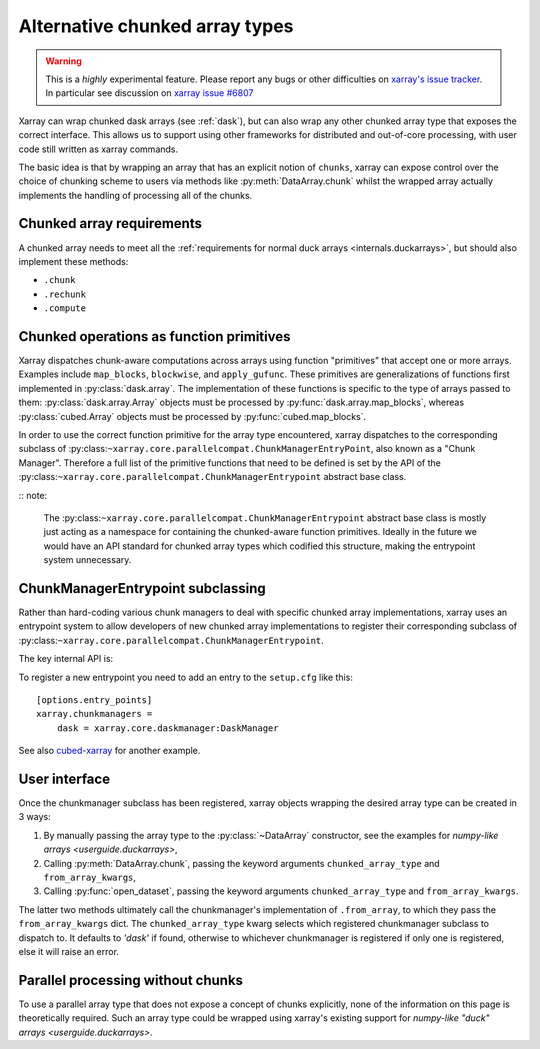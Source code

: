 
.. _internals.chunkedarrays:

Alternative chunked array types
===============================

.. warning::

    This is a *highly* experimental feature. Please report any bugs or other difficulties on `xarray's issue tracker <https://github.com/pydata/xarray/issues>`_.
    In particular see discussion on `xarray issue #6807 <https://github.com/pydata/xarray/issues/6807>`_

Xarray can wrap chunked dask arrays (see :ref:`dask`), but can also wrap any other chunked array type that exposes the correct interface.
This allows us to support using other frameworks for distributed and out-of-core processing, with user code still written as xarray commands.

The basic idea is that by wrapping an array that has an explicit notion of ``chunks``, xarray can expose control over
the choice of chunking scheme to users via methods like :py:meth:`DataArray.chunk` whilst the wrapped array actually
implements the handling of processing all of the chunks.


Chunked array requirements
~~~~~~~~~~~~~~~~~~~~~~~~~~

A chunked array needs to meet all the :ref:`requirements for normal duck arrays <internals.duckarrays>`, but should also implement these methods:

- ``.chunk``
- ``.rechunk``
- ``.compute``

Chunked operations as function primitives
~~~~~~~~~~~~~~~~~~~~~~~~~~~~~~~~~~~~~~~~~

Xarray dispatches chunk-aware computations across arrays using function "primitives" that accept one or more arrays.
Examples include ``map_blocks``, ``blockwise``, and ``apply_gufunc``.
These primitives are generalizations of functions first implemented in :py:class:`dask.array`.
The implementation of these functions is specific to the type of arrays passed to them: :py:class:`dask.array.Array` objects
must be processed by :py:func:`dask.array.map_blocks`, whereas :py:class:`cubed.Array` objects must be processed by :py:func:`cubed.map_blocks`.

In order to use the correct function primitive for the array type encountered, xarray dispatches to the corresponding subclass of :py:class:``~xarray.core.parallelcompat.ChunkManagerEntryPoint``,
also known as a "Chunk Manager". Therefore a full list of the primitive functions that need to be defined is set by the API of the
:py:class:``~xarray.core.parallelcompat.ChunkManagerEntrypoint`` abstract base class.

:: note:

    The :py:class:``~xarray.core.parallelcompat.ChunkManagerEntrypoint`` abstract base class is mostly just acting as a
    namespace for containing the chunked-aware function primitives. Ideally in the future we would have an API standard
    for chunked array types which codified this structure, making the entrypoint system unnecessary.

ChunkManagerEntrypoint subclassing
~~~~~~~~~~~~~~~~~~~~~~~~~~~~~~~~~~

Rather than hard-coding various chunk managers to deal with specific chunked array implementations, xarray uses an
entrypoint system to allow developers of new chunked array implementations to register their corresponding subclass of
:py:class:``~xarray.core.parallelcompat.ChunkManagerEntrypoint``.

The key internal API is:

.. autosummary::
   :toctree: generated/

   xarray.core.parallelcompat.list_chunkmanagers
   xarray.core.parallelcompat.ChunkManagerEntrypoint

To register a new entrypoint you need to add an entry to the ``setup.cfg`` like this::

    [options.entry_points]
    xarray.chunkmanagers =
        dask = xarray.core.daskmanager:DaskManager

See also `cubed-xarray <https://github.com/xarray-contrib/cubed-xarray>`_ for another example.

User interface
~~~~~~~~~~~~~~

Once the chunkmanager subclass has been registered, xarray objects wrapping the desired array type can be created in 3 ways:

#. By manually passing the array type to the :py:class:`~DataArray` constructor, see the examples for `numpy-like arrays <userguide.duckarrays>`,

#. Calling :py:meth:`DataArray.chunk`, passing the keyword arguments ``chunked_array_type`` and ``from_array_kwargs``,

#. Calling :py:func:`open_dataset`, passing the keyword arguments ``chunked_array_type`` and ``from_array_kwargs``.

The latter two methods ultimately call the chunkmanager's implementation of ``.from_array``, to which they pass the ``from_array_kwargs`` dict.
The ``chunked_array_type`` kwarg selects which registered chunkmanager subclass to dispatch to. It defaults to `'dask'` if found,
otherwise to whichever chunkmanager is registered if only one is registered, else it will raise an error.

Parallel processing without chunks
~~~~~~~~~~~~~~~~~~~~~~~~~~~~~~~~~~

To use a parallel array type that does not expose a concept of chunks explicitly, none of the information on this page
is theoretically required. Such an array type could be wrapped using xarray's existing
support for `numpy-like "duck" arrays <userguide.duckarrays>`.
